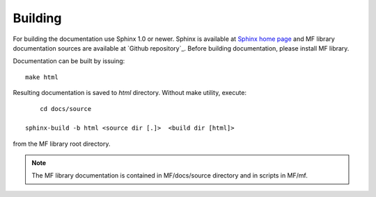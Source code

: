 Building
========

For building the documentation use Sphinx 1.0 or newer. Sphinx is available at `Sphinx home page`_ and
MF library documentation sources are available at `Github repository`_. Before building documentation, 
please install MF library.

Documentation can be built by issuing::

    make html

Resulting documentation is saved to `html` directory. Without make 
utility, execute::

	cd docs/source

    sphinx-build -b html <source dir [.]>  <build dir [html]>
    
from the MF library root directory. 

.. note:: The MF library documentation is contained in MF/docs/source directory and in scripts in MF/mf.  

.. _Sphinx home page: http://sphinx.pocoo.org
